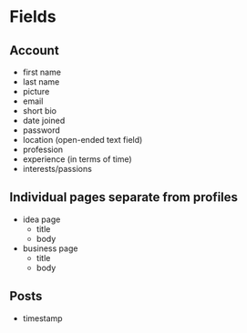 * Fields
** Account
- first name
- last name
- picture
- email
- short bio
- date joined
- password
- location (open-ended text field)
- profession
- experience (in terms of time)
- interests/passions
** Individual pages separate from profiles
- idea page
  - title
  - body
- business page
  - title
  - body
** Posts
- timestamp
